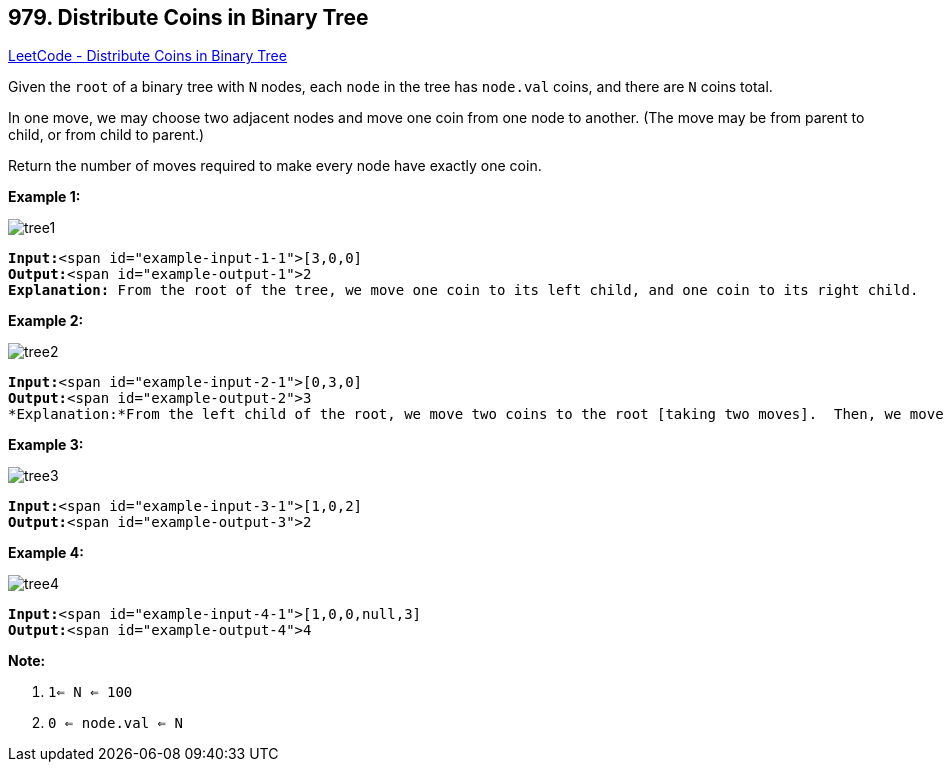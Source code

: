 == 979. Distribute Coins in Binary Tree

https://leetcode.com/problems/distribute-coins-in-binary-tree/[LeetCode - Distribute Coins in Binary Tree]

Given the `root` of a binary tree with `N` nodes, each `node` in the tree has `node.val` coins, and there are `N` coins total.

In one move, we may choose two adjacent nodes and move one coin from one node to another.  (The move may be from parent to child, or from child to parent.)

Return the number of moves required to make every node have exactly one coin.

 


*Example 1:*

image::https://assets.leetcode.com/uploads/2019/01/18/tree1.png[]

[subs="verbatim,quotes"]
----
*Input:*<span id="example-input-1-1">[3,0,0]
*Output:*<span id="example-output-1">2
*Explanation:* From the root of the tree, we move one coin to its left child, and one coin to its right child.
----


*Example 2:*

image::https://assets.leetcode.com/uploads/2019/01/18/tree2.png[]

[subs="verbatim,quotes"]
----
*Input:*<span id="example-input-2-1">[0,3,0]
*Output:*<span id="example-output-2">3
*Explanation:*From the left child of the root, we move two coins to the root [taking two moves].  Then, we move one coin from the root of the tree to the right child.
----


*Example 3:*

image::https://assets.leetcode.com/uploads/2019/01/18/tree3.png[]

[subs="verbatim,quotes"]
----
*Input:*<span id="example-input-3-1">[1,0,2]
*Output:*<span id="example-output-3">2
----


*Example 4:*

image::https://assets.leetcode.com/uploads/2019/01/18/tree4.png[]

[subs="verbatim,quotes"]
----
*Input:*<span id="example-input-4-1">[1,0,0,null,3]
*Output:*<span id="example-output-4">4
----

 

*Note:*


. `1<= N <= 100`
. `0 <= node.val <= N`





